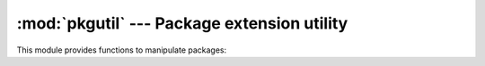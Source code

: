 
:mod:`pkgutil` --- Package extension utility
============================================

.. module:: pkgutil
   :synopsis: Utilities to support extension of packages.


This module provides functions to manipulate packages:


.. function:: extend_path(path, name)

   Extend the search path for the modules which comprise a package. Intended use is
   to place the following code in a package's :file:`__init__.py`::

      from pkgutil import extend_path
      __path__ = extend_path(__path__, __name__)

   This will add to the package's ``__path__`` all subdirectories of directories on
   ``sys.path`` named after the package.  This is useful if one wants to distribute
   different parts of a single logical package as multiple directories.

   It also looks for :file:`\*.pkg` files beginning where ``*`` matches the *name*
   argument.  This feature is similar to :file:`\*.pth` files (see the :mod:`site`
   module for more information), except that it doesn't special-case lines starting
   with ``import``.  A :file:`\*.pkg` file is trusted at face value: apart from
   checking for duplicates, all entries found in a :file:`\*.pkg` file are added to
   the path, regardless of whether they exist on the filesystem.  (This is a
   feature.)

   If the input path is not a list (as is the case for frozen packages) it is
   returned unchanged.  The input path is not modified; an extended copy is
   returned.  Items are only appended to the copy at the end.

   It is assumed that ``sys.path`` is a sequence.  Items of ``sys.path`` that are
   not strings referring to existing directories are ignored. Unicode items on
   ``sys.path`` that cause errors when used as filenames may cause this function
   to raise an exception (in line with :func:`os.path.isdir` behavior).

.. function:: get_data(package, resource)

   Get a resource from a package.

   This is a wrapper round the PEP 302 loader :func:`get_data` API. The package
   argument should be the name of a package, in standard module format
   (foo.bar). The resource argument should be in the form of a relative
   filename, using ``/`` as the path separator. The parent directory name
   ``..`` is not allowed, and nor is a rooted name (starting with a ``/``).

   The function returns a binary string, which is the contents of the
   specified resource.

   For packages located in the filesystem, which have already been imported,
   this is the rough equivalent of::

       d = os.path.dirname(sys.modules[package].__file__)
       data = open(os.path.join(d, resource), 'rb').read()

   If the package cannot be located or loaded, or it uses a PEP 302 loader
   which does not support :func:`get_data`, then None is returned.
